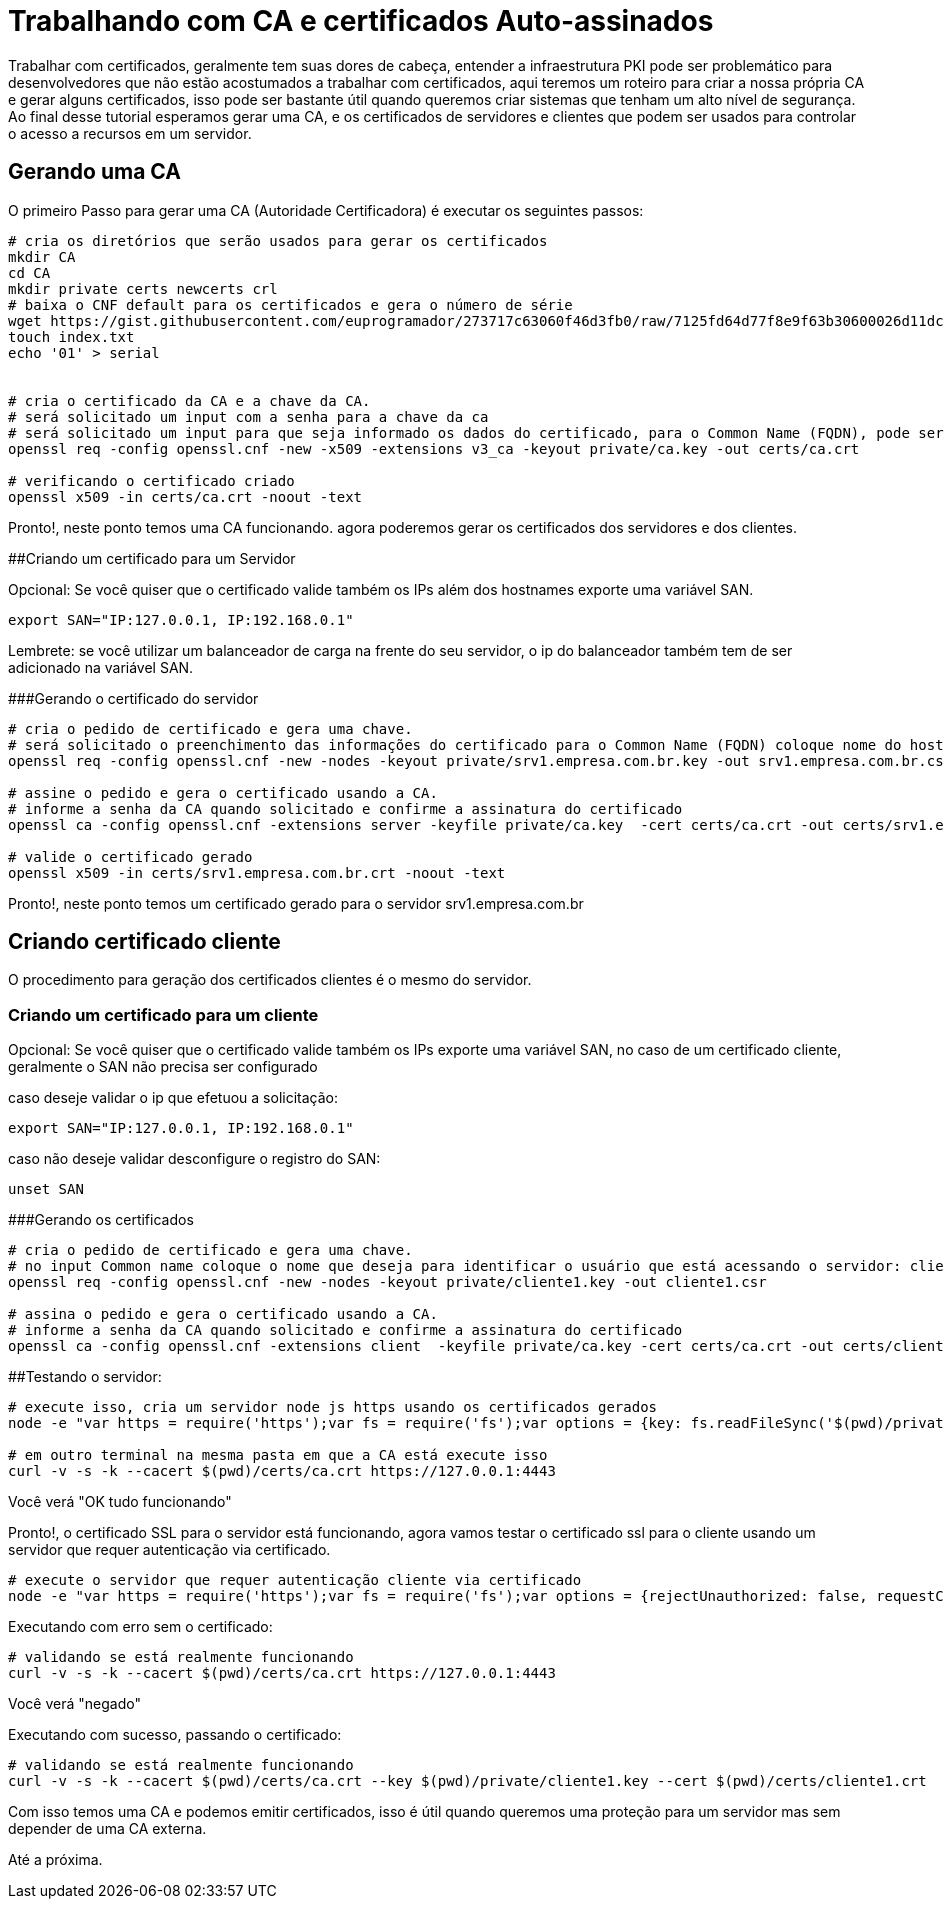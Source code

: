 = Trabalhando com CA e certificados Auto-assinados


Trabalhar com certificados, geralmente tem suas dores de cabeça, entender a infraestrutura PKI pode ser problemático para desenvolvedores que não estão acostumados a trabalhar com certificados, aqui teremos um roteiro para criar a nossa própria CA e gerar alguns certificados, isso pode ser bastante útil quando queremos criar sistemas que tenham um alto nível de segurança. Ao final desse tutorial esperamos gerar uma CA, e os certificados de servidores e clientes que podem ser usados para controlar o acesso a recursos em um servidor.

## Gerando uma CA

O primeiro Passo para gerar uma CA (Autoridade Certificadora) é executar os seguintes passos:

```
# cria os diretórios que serão usados para gerar os certificados
mkdir CA
cd CA
mkdir private certs newcerts crl
# baixa o CNF default para os certificados e gera o número de série
wget https://gist.githubusercontent.com/euprogramador/273717c63060f46d3fb0/raw/7125fd64d77f8e9f63b30600026d11dc7428351b/openssl.cnf
touch index.txt
echo '01' > serial


# cria o certificado da CA e a chave da CA.
# será solicitado um input com a senha para a chave da ca
# será solicitado um input para que seja informado os dados do certificado, para o Common Name (FQDN), pode ser por exemplo ca.empresa.com.br
openssl req -config openssl.cnf -new -x509 -extensions v3_ca -keyout private/ca.key -out certs/ca.crt

# verificando o certificado criado
openssl x509 -in certs/ca.crt -noout -text
```


Pronto!, neste ponto temos uma CA funcionando. agora poderemos gerar os certificados dos servidores e dos clientes.

##Criando um certificado para um Servidor

Opcional: Se você quiser que o certificado valide também os IPs além dos hostnames exporte uma variável SAN.

```
export SAN="IP:127.0.0.1, IP:192.168.0.1"
```


Lembrete: se você utilizar um balanceador de carga na frente do seu servidor, o ip do balanceador também tem de ser adicionado na variável SAN.


###Gerando o certificado do servidor

```
# cria o pedido de certificado e gera uma chave. 
# será solicitado o preenchimento das informações do certificado para o Common Name (FQDN) coloque nome do hostname do servidor srv1.empresa.com.br
openssl req -config openssl.cnf -new -nodes -keyout private/srv1.empresa.com.br.key -out srv1.empresa.com.br.csr

# assine o pedido e gera o certificado usando a CA.
# informe a senha da CA quando solicitado e confirme a assinatura do certificado
openssl ca -config openssl.cnf -extensions server -keyfile private/ca.key  -cert certs/ca.crt -out certs/srv1.empresa.com.br.crt -infiles srv1.empresa.com.br.csr

# valide o certificado gerado
openssl x509 -in certs/srv1.empresa.com.br.crt -noout -text
```

Pronto!, neste ponto temos um certificado gerado para o servidor srv1.empresa.com.br


## Criando certificado cliente

O procedimento para geração dos certificados clientes é o mesmo do servidor.

### Criando um certificado para um cliente

Opcional: Se você quiser que o certificado valide também os IPs exporte uma variável SAN, no caso de um certificado cliente, geralmente o SAN não precisa ser configurado


caso deseje validar o ip que efetuou a solicitação:
```
export SAN="IP:127.0.0.1, IP:192.168.0.1"
```

caso não deseje validar desconfigure o registro do SAN:
```
unset SAN
```

###Gerando os certificados

```
# cria o pedido de certificado e gera uma chave. 
# no input Common name coloque o nome que deseja para identificar o usuário que está acessando o servidor: cliente1
openssl req -config openssl.cnf -new -nodes -keyout private/cliente1.key -out cliente1.csr
  
# assina o pedido e gera o certificado usando a CA.
# informe a senha da CA quando solicitado e confirme a assinatura do certificado
openssl ca -config openssl.cnf -extensions client  -keyfile private/ca.key -cert certs/ca.crt -out certs/cliente1.crt -infiles cliente1.csr
```


##Testando o servidor:
```
# execute isso, cria um servidor node js https usando os certificados gerados
node -e "var https = require('https');var fs = require('fs');var options = {key: fs.readFileSync('$(pwd)/private/srv1.empresa.com.br.key'),cert: fs.readFileSync('$(pwd)/certs/srv1.empresa.com.br.crt')};https.createServer(options, function (req, res) {res.writeHead(200);res.end('OK tudo funcionando\n');}).listen(4443);"

# em outro terminal na mesma pasta em que a CA está execute isso
curl -v -s -k --cacert $(pwd)/certs/ca.crt https://127.0.0.1:4443
```

Você verá "OK tudo funcionando"

Pronto!, o certificado SSL para o servidor está funcionando, agora vamos testar o certificado ssl para o cliente usando um servidor que requer autenticação via certificado.

```
# execute o servidor que requer autenticação cliente via certificado
node -e "var https = require('https');var fs = require('fs');var options = {rejectUnauthorized: false, requestCert:true, ca: fs.readFileSync('$(pwd)/certs/ca.crt'),key: fs.readFileSync('$(pwd)/private/srv1.empresa.com.br.key'),cert: fs.readFileSync('$(pwd)/certs/srv1.empresa.com.br.crt')};https.createServer(options, function (req, res) {if (req.client.authorized) {res.writeHead(200);res.end('OK tudo funcionando\n');} else {res.writeHead(401);res.end('negado');}}).listen(4443);"
```
Executando com erro sem o certificado:

```
# validando se está realmente funcionando 
curl -v -s -k --cacert $(pwd)/certs/ca.crt https://127.0.0.1:4443
```

Você verá "negado"

Executando com sucesso, passando o certificado:

```
# validando se está realmente funcionando 
curl -v -s -k --cacert $(pwd)/certs/ca.crt --key $(pwd)/private/cliente1.key --cert $(pwd)/certs/cliente1.crt  https://127.0.0.1:4443
```


Com isso temos uma CA e podemos emitir certificados, isso é útil quando queremos uma proteção para um servidor mas sem depender de uma CA externa.

Até a próxima.
 

